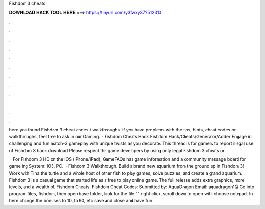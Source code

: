 Fishdom 3 cheats



𝐃𝐎𝐖𝐍𝐋𝐎𝐀𝐃 𝐇𝐀𝐂𝐊 𝐓𝐎𝐎𝐋 𝐇𝐄𝐑𝐄 ===> https://tinyurl.com/y3fwxy37?512310



.



.



.



.



.



.



.



.



.



.



.



.

here you found Fishdom 3 cheat codes / walkthroughs. if you have proplems with the tips, hints, cheat codes or walkthroughs, feel free to ask in our Gaming. - Fishdom Cheats Hack Fishdom Hack/Cheats/Generator/Adder Engage in challenging and fun match-3 gameplay with unique twists as you decorate. This thread is for gamers to report illegal use of Fishdom 3 hack download Please respect the game developers by using only legal Fishdom 3 cheats or.

 · For Fishdom 3 HD on the iOS (iPhone/iPad), GameFAQs has game information and a community message board for game ing System: IOS, PC.  · Fishdom 3 Walkthrough. Build a brand new aquarium from the ground up in Fishdom 3! Work with Tina the turtle and a whole host of other fish to play games, solve puzzles, and create a grand aquarium. Fishdom 3 is a casual game that started life as a free to play online game. The full release adds extra graphics, more levels, and a wealth of. Fishdom Cheats. Fishdom Cheat Codes: Submitted by: AquaDragon Email: aquadragon1@ Go into program files, fishdom, then open base folder, look for the file "" right click, scroll down to open with choose notepad. In here change the bonuses to 10, to 90, etc save and close and have fun.
